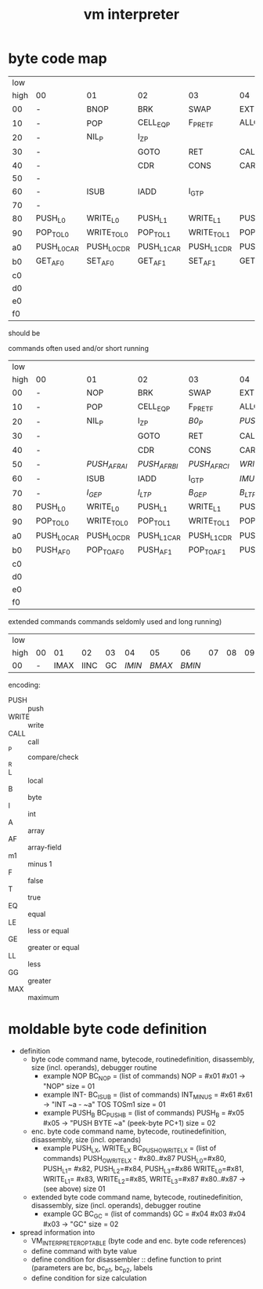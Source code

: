 #+title: vm interpreter

* byte code map
|  low |                   |                   |                   |                   |                   |                   |                   |                   |                    |            |                    |             |                    |         |                    |     |
| high | 00                | 01                | 02                | 03                | 04                | 05                | 06                | 07                | 08                 | 09         | 0a                 | 0b          | 0c                 |      0d | 0e                 | 0f  |
|   00 | -                 | BNOP              | BRK               | SWAP              | EXT               | PUSH_B            | PUSH_I            | INT_P             | -                  | PUSH_NIL   | CONS_PAIR_P        | T_P_RET     | T_P_BRA            | F_P_BRA | F_P_RET            | DUP |
|   10 | -                 | POP               | CELL_EQ_P         | F_P_RET_F         | ALLOC_A           | PUSH_AF           | POP_TO_AF         | PUSH_B            | -                  |            |                    |             |                    |         |                    |     |
|   20 | -                 | NIL_P             | I_Z_P              |                   |                   |                   |                   |                   | -                  | NATIVE     |                    |             |                    |         |                    |     |
|   30 | -                 |                   | GOTO              | RET               | CALL              | TAIL_CALL         |                   |                   | -                  |            |                    |             |                    |         |                    |     |
|   40 | -                 |                   | CDR               | CONS              | CAR               | COONS             |                   |                   | -                  |            |                    |             |                    |         |                    |     |
|   50 | -                 |                   |                   |                   |                   |                   |                   |                   | -                  |            |                    |             |                    |         |                    |     |
|   60 | -                 | ISUB              | IADD              | I_GT_P            |                   |                   |                   |                   | -                  |            |                    |             |                    |         |                    |     |
|   70 | -                 |                   |                   |                   |                   |                   |                   |                   | -                  |            |                    |             |                    |         |                    |     |
|   80 | PUSH_L0           | WRITE_L0          | PUSH_L1           | WRITE_L1          | PUSH_L2           | WRITE_L2          | PUSH_L3           | WRITE_L3          | -                  |            |                    |             |                    |         |                    |     |
|   90 | POP_TO_L0         | WRITE_TO_L0       | POP_TO_L1         | WRITE_TO_L1       | POP_TO_L2         | WRITE_TO_L2       | POP_TO_L3         | WRITE_TO_L3       | NIL_P_RET_L0_POP_1 |            | NIL_P_RET_L0_POP_2 |             | NIL_P_RET_L0_POP_3 |         | NIL_P_RET_L0_POP_4 |     |
|   a0 | PUSH_L0_CAR       | PUSH_L0_CDR       | PUSH_L1_CAR       | PUSH_L1_CDR       | PUSH_L2_CAR       | PUSH_L2_CDR       | PUSH_L3_CAR       | PUSH_L3_CDR       | CAAR               |            | CADR               |             | CDAR               |         | CDDR               |     |
|   b0 | GET_AF_0 | SET_AF_0 | GET_AF_1 | SET_AF_1 | GET_AF_2 | SET_AF_2 | GET_AF_3 | SET_AF_3 | PUSH_INT_0         | PUSH_INT_1 | PUSH_INT_2         | PUSH_INT_m1 |                    |         |                    |     |
|   c0 |                   |                   |                   |                   |                   |                   |                   |                   |                    |            |                    |             |                    |         |                    |     |
|   d0 |                   |                   |                   |                   |                   |                   |                   |                   |                    |            |                    |             |                    |         |                    |     |
|   e0 |                   |                   |                   |                   |                   |                   |                   |                   |                    |            |                    |             |                    |         |                    |     |
|   f0 |                   |                   |                   |                   |                   |                   |                   |                   |                    |            |                    |             |                    |         |                    |     |

should be
                                                              
commands often used and/or short running

|  low |             |             |             |             |              |              |              |             |                    |               |                    |               |                    |               |                    |          |
| high | 00          | 01          | 02          | 03          | 04           | 05           | 06           | 07          | 08                 | 09            | 0a                 | 0b            | 0c                 | 0d            | 0e                 | 0f       |
|------+-------------+-------------+-------------+-------------+--------------+--------------+--------------+-------------+--------------------+---------------+--------------------+---------------+--------------------+---------------+--------------------+----------|
|   00 | -           | NOP         | BRK         | SWAP        | EXT          | PUSH_B       | PUSH_I       | INT_P       | -                  | PUSH_NIL      | CONS_PAIR_P        | T_P_RET       | T_P_BRA            | F_P_BRA       | F_P_RET            | DUP      |
|   10 | -           | POP         | CELL_EQ_P   | F_P_RET_F   | ALLOC_A      | PUSH_AF      | POP_TO_AF    | /WRITE_AF/    | -                  |               |                    |               |                    |               |                    |          |
|   20 | -           | NIL_P       | I_Z_P        | /B0_P/        | /PUSH_L/       | /POP_TO_L/     | /PUSH_AL/      |             | -                  | NATIVE        |                    | /I_Z_P_RET/      | /I_Z_P_BRA/           | /B0_P_BRA/      | /B0_P_RET/           |          |
|   30 | -           |             | GOTO        | RET         | CALL         | TAIL_CALL    |              |             | -                  | /INC_RAI/       | /INC_RBI/            | /INC_RCI/       | /ADD_RAI/            | /ADD_RBI/       | /ADD_RCI/            | /DEC_RAI/  |
|   40 | -           |             | CDR         | CONS        | CAR          | COONS        |              |             | -                  | /WRITE_TO_RAI/  | /POP_TO_RAI/         | /WRITE_TO_RBI/  | /POP_TO_RCI/         | /WRITE_TO_RCI/  | /POP_TO_RCI/         | /DEC_RBI/  |
|   50 | -           | /PUSH_AF_RAI/ | /PUSH_AF_RBI/ | /PUSH_AF_RCI/ | /WRITE_AF_RAI/ | /WRITE_AF_RBI/ | /WRITE_AF_RCI/ |             | -                  | /POP_TO_AF_RAI/ | /WRITE_TO_AF_RAI/    | /POP_TO_AF_RBI/ | /WRITE_TO_AF_RBI/    | /POP_TO_AF_RCI/ | /WRITE_TO_AF_RCI/    | /DEC_RCI/  |
|   60 | -           | ISUB        | IADD        | I_GT_P      | /IMUL/         | /IDIV/         | /IMOD/         | /I_LE_P/      | -                  | /BSUB/          | /BADD/               | /B_GT_P/        | /BMUL/               | /BDIV/          | /BMOD/               | /B_LE_P/   |
|   70 | -           | /I_GE_P/      | /I_LT_P/      | /B_GE_P/      | /B_LT_P/       |              |              |             | -                  |               |                    |               |                    |               |                    |          |
|   80 | PUSH_L0     | WRITE_L0    | PUSH_L1     | WRITE_L1    | PUSH_L2      | WRITE_L2     | PUSH_L3      | WRITE_L3    | -                  |               |                    |               |                    |               |                    |          |
|   90 | POP_TO_L0   | WRITE_TO_L0 | POP_TO_L1   | WRITE_TO_L1 | POP_TO_L2    | WRITE_TO_L2  | POP_TO_L3    | WRITE_TO_L3 | NIL_P_RET_L0_POP_1 |               | NIL_P_RET_L0_POP_2 |               | NIL_P_RET_L0_POP_3 |               | NIL_P_RET_L0_POP_4 |          |
|   a0 | PUSH_L0_CAR | PUSH_L0_CDR | PUSH_L1_CAR | PUSH_L1_CDR | PUSH_L2_CAR  | PUSH_L2_CDR  | PUSH_L3_CAR  | PUSH_L3_CDR | CAAR               |               | CADR               |               | CDAR               |               | CDDR               |          |
|   b0 | PUSH_AF0    | POP_TO_AF0  | PUSH_AF1    | POP_TO_AF1  | PUSH_AF2     | POP_TO_AF2   | PUSH_AF3     | POP_TO_AF3  | PUSH_I0            | PUSH_I1       | PUSH_I2            | PUSH_IM1      | /PUSH_B0/            | /PUSH_B1/       | /PUSH_B2/            | /PUSH_BM1/ |
|   c0 |             |             |             |             |              |              |              |             |                    |               |                    |               |                    |               |                    |          |
|   d0 |             |             |             |             |              |              |              |             |                    |               |                    |               |                    |               |                    |          |
|   e0 |             |             |             |             |              |              |              |             |                    |               |                    |               |                    |               |                    |          |
|   f0 |             |             |             |             |              |              |              |             |                    |               |                    |               |                    |               |                    |          |

extended commands commands seldomly used and long running)

| low  |    |      |      |    |      |      |      |    |    |    |    |    |    |    |    |    |
| high | 00 |   01 |   02 | 03 |   04 |   05 |   06 | 07 | 08 | 09 | 0a | 0b | 0c | 0d | 0e | 0f |
|------+----+------+------+----+------+------+------+----+----+----+----+----+----+----+----+----|
| 00   |  - | IMAX | IINC | GC | /IMIN/ | /BMAX/ | /BMIN/ |    |    |    |    |    |    |    |    |    |

encoding:
- PUSH :: push
- WRITE :: write
- CALL :: call
- _P :: compare/check
- _R ::
- L :: local
- B :: byte
- I :: int
- A :: array
- AF :: array-field
- m1 :: minus 1
- F :: false
- T :: true
- EQ :: equal
- LE :: less or equal
- GE :: greater or equal
- LL :: less
- GG :: greater
- MAX :: maximum

* moldable byte code definition
- definition
  - byte code command
    name, bytecode, routinedefinition, disassembly, size (incl. operands), debugger routine
    - example NOP
      BC_NOP = (list of commands)
      NOP = #x01
      #x01 -> "NOP"
      size = 01
    - example INT-
      BC_ISUB = (list of commands)
      INT_MINUS = #x61
      #x61 -> "INT ~a - ~a" TOS TOSm1
      size = 01
    - example PUSH_B
      BC_PUSH_B = (list of commands)
      PUSH_B = #x05
      #x05 -> "PUSH BYTE ~a" (peek-byte PC+1)
      size = 02
  - enc. byte code command
    name, bytecode, routinedefinition, disassembly, size (incl. operands)
    - example PUSH_LX, WRITE_LX
      BC_PUSH_O_WRITE_LX = (list of commands)
      PUSH_O_WRITE_LX - #x80..#x87
      PUSH_L0=#x80, PUSH_L1= #x82, PUSH_L2=#x84, PUSH_L3=#x86
      WRITE_L0=#x81, WRITE_L1= #x83, WRITE_L2=#x85, WRITE_L3=#x87
      #x80..#x87 -> (see above)
      size 01
  - extended byte code command
    name, bytecode, routinedefinition, disassembly, size (incl. operands), debugger routine
    - example GC
      BC_GC = (list of commands)
      GC = #x04 #x03
      #x04 #x03 -> "GC"
      size = 02
- spread information into
  - VM_INTERPRETER_OPTABLE (byte code and enc. byte code references)
  - define command with byte value
  - define condition for disassembler :: define function to print (parameters are bc, bc_p1, bc_p2, labels
  - define condition for size calculation

* - :noexport:
#+begin_src emacs-lisp
  ;; Local Variables:
  ;; org-pretty-entities-include-sub-superscripts: nil
  ;; End:
  #+end_src
